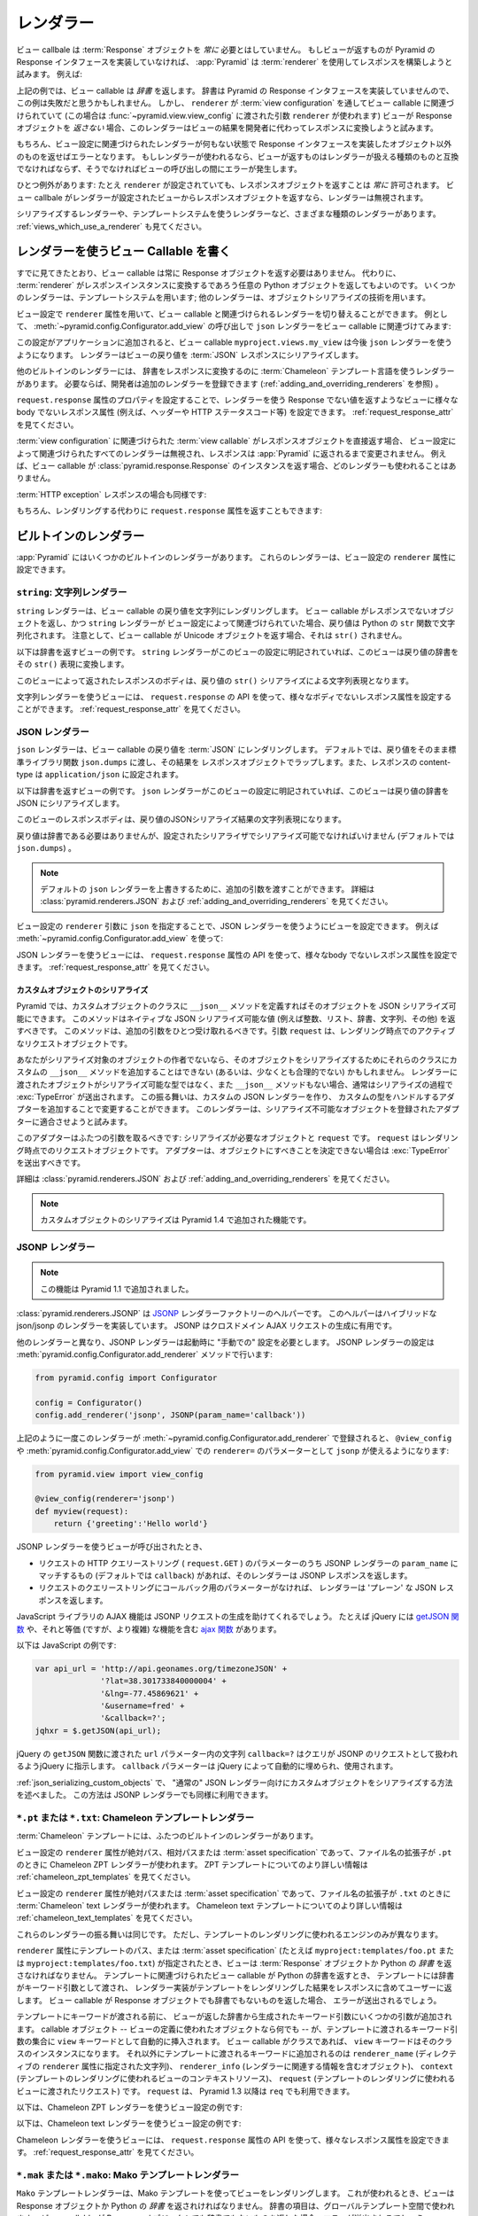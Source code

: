 .. Renderers

.. _renderers_chapter:

レンダラー
==========

.. A view callable needn't *always* return a :term:`Response` object.  If a view
.. happens to return something which does not implement the Pyramid Response
.. interface, :app:`Pyramid` will attempt to use a :term:`renderer` to construct
.. a response.  For example:

ビュー callbale は :term:`Response` オブジェクトを *常に* 必要とはしていません。
もしビューが返すものが Pyramid の Response インタフェースを実装していなければ、
:app:`Pyramid` は :term:`renderer` を使用してレスポンスを構築しようと試みます。
例えば:


.. code-block:: python
   :linenos:

   from pyramid.view import view_config

   @view_config(renderer='json')
   def hello_world(request):
       return {'content':'Hello!'}

.. The above example returns a *dictionary* from the view callable.  A
.. dictionary does not implement the Pyramid response interface, so you might
.. believe that this example would fail.  However, since a ``renderer`` is
.. associated with the view callable through its :term:`view configuration` (in
.. this case, using a ``renderer`` argument passed to
.. :func:`~pyramid.view.view_config`), if the view does *not* return a Response
.. object, the renderer will attempt to convert the result of the view to a
.. response on the developer's behalf.

上記の例では、ビュー callable は *辞書* を返します。
辞書は Pyramid の Response インタフェースを実装していませんので、この例は失敗だと思うかもしれません。
しかし、 ``renderer`` が :term:`view configuration` を通してビュー callable に関連づけられていて
(この場合は :func:`~pyramid.view.view_config` に渡された引数 ``renderer`` が使われます)
ビューが Response オブジェクトを *返さない* 場合、このレンダラーはビューの結果を開発者に代わってレスポンスに変換しようと試みます。


.. Of course, if no renderer is associated with a view's configuration,
.. returning anything except an object which implements the Response interface
.. will result in an error.  And, if a renderer *is* used, whatever is returned
.. by the view must be compatible with the particular kind of renderer used, or
.. an error may occur during view invocation.

もちろん、ビュー設定に関連づけられたレンダラーが何もない状態で Response インタフェースを実装したオブジェクト以外のものを返せばエラーとなります。
もしレンダラーが使われるなら、ビューが返すものはレンダラーが扱える種類のものと互換でなければならず、そうでなければビューの呼び出しの間にエラーが発生します。


.. One exception exists: it is *always* OK to return a Response object, even
.. when a ``renderer`` is configured.  If a view callable returns a response
.. object from a view that is configured with a renderer, the renderer is
.. bypassed entirely.

ひとつ例外があります:
たとえ ``renderer`` が設定されていても、レスポンスオブジェクトを返すことは *常に* 許可されます。
ビュー callbale がレンダラーが設定されたビューからレスポンスオブジェクトを返すなら、レンダラーは無視されます。


.. Various types of renderers exist, including serialization renderers
.. and renderers which use templating systems.  See also
.. :ref:`views_which_use_a_renderer`.

シリアライズするレンダラーや、テンプレートシステムを使うレンダラーなど、さまざまな種類のレンダラーがあります。
:ref:`views_which_use_a_renderer` も見てください。


.. index::
   single: renderer
   single: view renderer

.. Writing View Callables Which Use a Renderer

.. _views_which_use_a_renderer:

レンダラーを使うビュー Callable を書く
--------------------------------------

.. As we've seen, view callables needn't always return a Response object.
.. Instead, they may return an arbitrary Python object, with the expectation
.. that a :term:`renderer` will convert that object into a response instance on
.. your behalf.  Some renderers use a templating system; other renderers use
.. object serialization techniques.

すでに見てきたとおり、ビュー callable は常に Response オブジェクトを返す必要はありません。
代わりに、 :term:`renderer` がレスポンスインスタンスに変換するであろう任意の Python オブジェクトを返してもよいのです。
いくつかのレンダラーは、テンプレートシステムを用います; 他のレンダラーは、オブジェクトシリアライズの技術を用います。


.. View configuration can vary the renderer associated with a view callable via
.. the ``renderer`` attribute.  For example, this call to
.. :meth:`~pyramid.config.Configurator.add_view` associates the ``json`` renderer
.. with a view callable:

ビュー設定で ``renderer`` 属性を用いて、ビュー callable と関連づけられるレンダラーを切り替えることができます。
例として、 :meth:`~pyramid.config.Configurator.add_view` の呼び出しで
``json`` レンダラーをビュー callable に関連づけてみます:


.. code-block:: python
   :linenos:

   config.add_view('myproject.views.my_view', renderer='json')

.. When this configuration is added to an application, the
.. ``myproject.views.my_view`` view callable will now use a ``json`` renderer,
.. which renders view return values to a :term:`JSON` response serialization.

この設定がアプリケーションに追加されると、ビュー callable ``myproject.views.my_view``
は今後 ``json`` レンダラーを使うようになります。
レンダラーはビューの戻り値を :term:`JSON` レスポンスにシリアライズします。


.. Other built-in renderers include renderers which use the :term:`Chameleon`
.. templating language to render a dictionary to a response.  Additional
.. renderers can be added by developers to the system as necessary (see
.. :ref:`adding_and_overriding_renderers`).

他のビルトインのレンダラーには、 辞書をレスポンスに変換するのに :term:`Chameleon` テンプレート言語を使うレンダラーがあります。
必要ならば、開発者は追加のレンダラーを登録できます (:ref:`adding_and_overriding_renderers` を参照) 。


.. Views which use a renderer and return a non-Response value can vary non-body
.. response attributes (such as headers and the HTTP status code) by attaching a
.. property to the ``request.response`` attribute See
.. :ref:`request_response_attr`.

``request.response`` 属性のプロパティを設定することで、レンダラーを使う Response でない値を返すようなビューに様々な
body でないレスポンス属性 (例えば、ヘッダーや HTTP ステータスコード等) を設定できます。
:ref:`request_response_attr` を見てください。


.. If the :term:`view callable` associated with a :term:`view configuration`
.. returns a Response object directly, any renderer associated with the view
.. configuration is ignored, and the response is passed back to :app:`Pyramid`
.. unchanged.  For example, if your view callable returns an instance of the
.. :class:`pyramid.response.Response` class as a response, no renderer
.. will be employed.

:term:`view configuration` に関連づけられた :term:`view callable` がレスポンスオブジェクトを直接返す場合、
ビュー設定によって関連づけられたすべてのレンダラーは無視され、レスポンスは :app:`Pyramid` に返されるまで変更されません。
例えば、ビュー callable が :class:`pyramid.response.Response` のインスタンスを返す場合、どのレンダラーも使われることはありません。


.. code-block:: python
   :linenos:

   from pyramid.response import Response
   from pyramid.view import view_config

   @view_config(renderer='json')
   def view(request):
       return Response('OK') # json renderer avoided

.. Likewise for an :term:`HTTP exception` response:

:term:`HTTP exception` レスポンスの場合も同様です:


.. code-block:: python
   :linenos:

   from pyramid.httpexceptions import HTTPFound
   from pyramid.view import view_config

   @view_config(renderer='json')
   def view(request):
       return HTTPFound(location='http://example.com') # json renderer avoided

.. You can of course also return the ``request.response`` attribute instead to
.. avoid rendering:

もちろん、レンダリングする代わりに ``request.response`` 属性を返すこともできます:


.. code-block:: python
   :linenos:

   from pyramid.view import view_config

   @view_config(renderer='json')
   def view(request):
       request.response.body = 'OK'
       return request.response # json renderer avoided

.. index::
   single: renderers (built-in)
   single: built-in renderers

.. Built-In Renderers

.. _built_in_renderers:

ビルトインのレンダラー
----------------------

.. Several built-in renderers exist in :app:`Pyramid`.  These renderers can be
.. used in the ``renderer`` attribute of view configurations.

:app:`Pyramid` にはいくつかのビルトインのレンダラーがあります。
これらのレンダラーは、ビュー設定の ``renderer`` 属性に設定できます。


.. index::
   pair: renderer; string

.. ``string``: String Renderer

``string``: 文字列レンダラー
~~~~~~~~~~~~~~~~~~~~~~~~~~~~

.. The ``string`` renderer is a renderer which renders a view callable result to
.. a string.  If a view callable returns a non-Response object, and the
.. ``string`` renderer is associated in that view's configuration, the result
.. will be to run the object through the Python ``str`` function to generate a
.. string.  Note that if a Unicode object is returned by the view callable, it
.. is not ``str()`` -ified.

``string`` レンダラーは、ビュー callable の戻り値を文字列にレンダリングします。
ビュー callable がレスポンスでないオブジェクトを返し、かつ ``string`` レンダラーが
ビュー設定によって関連づけられていた場合、戻り値は Python の ``str``
関数で文字列化されます。
注意として、ビュー callable が Unicode オブジェクトを返す場合、それは ``str()`` されません。


.. Here's an example of a view that returns a dictionary.  If the ``string``
.. renderer is specified in the configuration for this view, the view will
.. render the returned dictionary to the ``str()`` representation of the
.. dictionary:

以下は辞書を返すビューの例です。
``string`` レンダラーがこのビューの設定に明記されていれば、このビューは戻り値の辞書をその
``str()`` 表現に変換します。


.. code-block:: python
   :linenos:

   from pyramid.view import view_config

   @view_config(renderer='string')
   def hello_world(request):
       return {'content':'Hello!'}

.. The body of the response returned by such a view will be a string
.. representing the ``str()`` serialization of the return value:

このビューによって返されたレスポンスのボディは、戻り値の
``str()`` シリアライズによる文字列表現となります。


.. code-block:: python
   :linenos:

   {'content': 'Hello!'}

.. Views which use the string renderer can vary non-body response attributes by
.. using the API of the ``request.response`` attribute.  See
.. :ref:`request_response_attr`.

文字列レンダラーを使うビューには、 ``request.response`` の API
を使って、様々なボディでないレスポンス属性を設定することができます。
:ref:`request_response_attr` を見てください。


.. index::
   pair: renderer; JSON

.. JSON Renderer

.. _json_renderer:

JSON レンダラー
~~~~~~~~~~~~~~~

.. The ``json`` renderer renders view callable results to :term:`JSON`.  By
.. default, it passes the return value through the ``json.dumps`` standard
.. library function, and wraps the result in a response object.  It also sets
.. the response content-type to ``application/json``.

``json`` レンダラーは、ビュー callable の戻り値を :term:`JSON` にレンダリングします。
デフォルトでは、戻り値をそのまま標準ライブラリ関数 ``json.dumps`` に渡し、その結果を
レスポンスオブジェクトでラップします。また、レスポンスの content-type は
``application/json`` に設定されます。


.. Here's an example of a view that returns a dictionary.  Since the ``json``
.. renderer is specified in the configuration for this view, the view will
.. render the returned dictionary to a JSON serialization:

以下は辞書を返すビューの例です。
``json`` レンダラーがこのビューの設定に明記されていれば、このビューは戻り値の辞書を
JSON にシリアライズします。


.. code-block:: python
   :linenos:

   from pyramid.view import view_config

   @view_config(renderer='json')
   def hello_world(request):
       return {'content':'Hello!'}

.. The body of the response returned by such a view will be a string
.. representing the JSON serialization of the return value:

このビューのレスポンスボディは、戻り値のJSONシリアライズ結果の文字列表現になります。


.. code-block:: python
   :linenos:

   '{"content": "Hello!"}'

.. The return value needn't be a dictionary, but the return value must contain
.. values serializable by the configured serializer (by default ``json.dumps``).

戻り値は辞書である必要はありませんが、設定されたシリアライザでシリアライズ可能でなければいけません
(デフォルトでは ``json.dumps``) 。

.. .. note::

..   Extra arguments can be passed to the serializer by overriding the default
..  ``json`` renderer. See :class:`pyramid.renderers.JSON` and
..   :ref:`adding_and_overriding_renderers` for more information.

.. note::

   デフォルトの ``json`` レンダラーを上書きするために、追加の引数を渡すことができます。
   詳細は :class:`pyramid.renderers.JSON` および :ref:`adding_and_overriding_renderers` を見てください。


.. You can configure a view to use the JSON renderer by naming ``json`` as the
.. ``renderer`` argument of a view configuration, e.g. by using
.. :meth:`~pyramid.config.Configurator.add_view`:

ビュー設定の ``renderer`` 引数に ``json`` を指定することで、JSON レンダラーを使うようにビューを設定できます。
例えば :meth:`~pyramid.config.Configurator.add_view` を使って:


.. code-block:: python
   :linenos:

   config.add_view('myproject.views.hello_world',
                   name='hello',
                   context='myproject.resources.Hello',
                   renderer='json')

.. Views which use the JSON renderer can vary non-body response attributes by
.. using the api of the ``request.response`` attribute.  See
.. :ref:`request_response_attr`.

JSON レンダラーを使うビューには、 ``request.response`` 属性の API
を使って、様々なbody でないレスポンス属性を設定できます。
:ref:`request_response_attr` を見てください。



.. Serializing Custom Objects

.. _json_serializing_custom_objects:

カスタムオブジェクトのシリアライズ
++++++++++++++++++++++++++++++++++

.. Custom objects can be made easily JSON-serializable in Pyramid by defining a
.. ``__json__`` method on the object's class. This method should return values
.. natively JSON-serializable (such as ints, lists, dictionaries, strings, and
.. so forth).  It should accept a single additional argument, ``request``, which
.. will be the active request object at render time.

Pyramid では、カスタムオブジェクトのクラスに ``__json__``
メソッドを定義すればそのオブジェクトを JSON シリアライズ可能にできます。
このメソッドはネイティブな JSON シリアライズ可能な値
(例えば整数、リスト、辞書、文字列、その他) を返すべきです。
このメソッドは、追加の引数をひとつ受け取れるべきです。引数 ``request``
は、レンダリング時点でのアクティブなリクエストオブジェクトです。


.. code-block:: python
   :linenos:

   from pyramid.view import view_config

   class MyObject(object):
       def __init__(self, x):
           self.x = x

       def __json__(self, request):
           return {'x':self.x}

   @view_config(renderer='json')
   def objects(request):
       return [MyObject(1), MyObject(2)]

   # the JSON value returned by ``objects`` will be:
   #    [{"x": 1}, {"x": 2}]


.. If you aren't the author of the objects being serialized, it won't be
.. possible (or at least not reasonable) to add a custom ``__json__`` method
.. to their classes in order to influence serialization.  If the object passed
.. to the renderer is not a serializable type, and has no ``__json__`` method,
.. usually a :exc:`TypeError` will be raised during serialization.  You can
.. change this behavior by creating a custom JSON renderer and adding adapters
.. to handle custom types. The renderer will attempt to adapt non-serializable
.. objects using the registered adapters. A short example follows:

あなたがシリアライズ対象のオブジェクトの作者でないなら、そのオブジェクトをシリアライズするためにそれらのクラスにカスタムの
``__json__`` メソッドを追加することはできない (あるいは、少なくとも合理的でない) かもしれません。
レンダラーに渡されたオブジェクトがシリアライズ可能な型ではなく、また
``__json__`` メソッドもない場合、通常はシリアライズの過程で :exc:`TypeError` が送出されます。
この振る舞いは、カスタムの JSON レンダラーを作り、
カスタムの型をハンドルするアダプターを追加することで変更することができます。
このレンダラーは、シリアライズ不可能なオブジェクトを登録されたアダプターに適合させようと試みます。

.. code-block:: python
   :linenos:

   from pyramid.renderers import JSON

   json_renderer = JSON()
   def datetime_adapter(obj, request):
       return obj.isoformat()
   json_renderer.add_adapter(datetime.datetime, datetime_adapter)

   # then during configuration ....
   config = Configurator()
   config.add_renderer('json', json_renderer)

.. The adapter should accept two arguments: the object needing to be serialized
.. and ``request``, which will be the current request object at render time.
.. The adapter should raise a :exc:`TypeError` if it can't determine what to do
.. with the object.

このアダプターはふたつの引数を取るべきです: シリアライズが必要なオブジェクトと ``request`` です。
``request`` はレンダリング時点でのリクエストオブジェクトです。
アダプターは、オブジェクトにすべきことを決定できない場合は :exc:`TypeError` を送出すべきです。


.. See :class:`pyramid.renderers.JSON` and
.. :ref:`adding_and_overriding_renderers` for more information.

詳細は :class:`pyramid.renderers.JSON` および
:ref:`adding_and_overriding_renderers` を見てください。


.. .. note::

..   Serializing custom objects is a feature new in Pyramid 1.4.

.. note::

   カスタムオブジェクトのシリアライズは Pyramid 1.4 で追加された機能です。


.. index::
   pair: renderer; JSONP

.. JSONP Renderer

.. _jsonp_renderer:

JSONP レンダラー
~~~~~~~~~~~~~~~~

.. .. note::

..   This feature is new in Pyramid 1.1.

.. note::

   この機能は Pyramid 1.1 で追加されました。


.. :class:`pyramid.renderers.JSONP` is a `JSONP
.. <http://en.wikipedia.org/wiki/JSONP>`_ renderer factory helper which
.. implements a hybrid json/jsonp renderer.  JSONP is useful for making
.. cross-domain AJAX requests.

:class:`pyramid.renderers.JSONP` は `JSONP <http://en.wikipedia.org/wiki/JSONP>`_
レンダラーファクトリーのヘルパーです。
このヘルパーはハイブリッドな json/jsonp のレンダラーを実装しています。
JSONP はクロスドメイン AJAX リクエストの生成に有用です。


.. Unlike other renderers, a JSONP renderer needs to be configured at startup
.. time "by hand".  Configure a JSONP renderer using the
.. :meth:`pyramid.config.Configurator.add_renderer` method:

他のレンダラーと異なり、JSONP レンダラーは起動時に "手動での" 設定を必要とします。
JSONP レンダラーの設定は :meth:`pyramid.config.Configurator.add_renderer` メソッドで行います:

.. code-block:: python

   from pyramid.config import Configurator

   config = Configurator()
   config.add_renderer('jsonp', JSONP(param_name='callback'))

.. Once this renderer is registered via
.. :meth:`~pyramid.config.Configurator.add_renderer` as above, you can use
.. ``jsonp`` as the ``renderer=`` parameter to ``@view_config`` or
.. :meth:`pyramid.config.Configurator.add_view`:

上記のように一度このレンダラーが :meth:`~pyramid.config.Configurator.add_renderer`
で登録されると、 ``@view_config`` や :meth:`pyramid.config.Configurator.add_view` での
``renderer=`` のパラメーターとして ``jsonp`` が使えるようになります:

.. code-block:: python

   from pyramid.view import view_config

   @view_config(renderer='jsonp')
   def myview(request):
       return {'greeting':'Hello world'}

.. When a view is called that uses a JSONP renderer:

.. - If there is a parameter in the request's HTTP query string (aka
..   ``request.GET``) that matches the ``param_name`` of the registered JSONP
..   renderer (by default, ``callback``), the renderer will return a JSONP
..   response.

.. - If there is no callback parameter in the request's query string, the
..   renderer will return a 'plain' JSON response.

JSONP レンダラーを使うビューが呼び出されたとき、

- リクエストの HTTP クエリーストリング ( ``request.GET`` ) のパラメーターのうち
  JSONP レンダラーの ``param_name`` にマッチするもの (デフォルトでは ``callback``)
  があれば、そのレンダラーは JSONP レスポンスを返します。

- リクエストのクエリーストリングにコールバック用のパラメーターがなければ、
  レンダラーは 'プレーン' な JSON レスポンスを返します。

.. Javscript library AJAX functionality will help you make JSONP requests.
.. For example, JQuery has a `getJSON function
.. <http://api.jquery.com/jQuery.getJSON/>`_, and has equivalent (but more
.. complicated) functionality in its `ajax function
.. <http://api.jquery.com/jQuery.ajax/>`_.

JavaScript ライブラリの AJAX 機能は JSONP リクエストの生成を助けてくれるでしょう。
たとえば jQuery には `getJSON 関数 <http://api.jquery.com/jQuery.getJSON/>`_
や、それと等価 (ですが、より複雑) な機能を含む `ajax 関数 <http://api.jquery.com/jQuery.ajax/>`_
があります。


.. For example (Javascript):

以下は JavaScript の例です:

.. code-block:: javascript

   var api_url = 'http://api.geonames.org/timezoneJSON' +
                 '?lat=38.301733840000004' +
                 '&lng=-77.45869621' +
                 '&username=fred' +
                 '&callback=?';
   jqhxr = $.getJSON(api_url);

.. The string ``callback=?`` above in the ``url`` param to the JQuery
.. ``getAjax`` function indicates to jQuery that the query should be made as
.. a JSONP request; the ``callback`` parameter will be automatically filled
.. in for you and used.

jQuery の ``getJSON`` 関数に渡された ``url`` パラメーター内の文字列 ``callback=?``
はクエリが JSONP のリクエストとして扱われるようjQuery に指示します。
``callback`` パラメーターは jQuery によって自動的に埋められ、使用されます。


.. The same custom-object serialization scheme defined used for a "normal" JSON
.. renderer in :ref:`json_serializing_custom_objects` can be used when passing
.. values to a JSONP renderer too.

:ref:`json_serializing_custom_objects` で、 "通常の" JSON
レンダラー向けにカスタムオブジェクトをシリアライズする方法を述べました。
この方法は JSONP レンダラーでも同様に利用できます。


.. index::
   pair: renderer; chameleon


.. ``*.pt`` or ``*.txt``: Chameleon Template Renderers

.. _chameleon_template_renderers:

``*.pt`` または ``*.txt``: Chameleon テンプレートレンダラー
~~~~~~~~~~~~~~~~~~~~~~~~~~~~~~~~~~~~~~~~~~~~~~~~~~~~~~~~~~~

.. Two built-in renderers exist for :term:`Chameleon` templates.

:term:`Chameleon` テンプレートには、ふたつのビルトインのレンダラーがあります。


.. If the ``renderer`` attribute of a view configuration is an absolute path, a
.. relative path or :term:`asset specification` which has a final path element
.. with a filename extension of ``.pt``, the Chameleon ZPT renderer is used.
.. See :ref:`chameleon_zpt_templates` for more information about ZPT templates.

ビュー設定の ``renderer`` 属性が絶対パス、相対パスまたは :term:`asset specification`
であって、ファイル名の拡張子が ``.pt`` のときに Chameleon ZPT レンダラーが使われます。
ZPT テンプレートについてのより詳しい情報は :ref:`chameleon_zpt_templates` を見てください。


.. If the ``renderer`` attribute of a view configuration is an absolute path or
.. a :term:`asset specification` which has a final path element with a filename
.. extension of ``.txt``, the :term:`Chameleon` text renderer is used.  See
.. :ref:`chameleon_text_templates` for more information about Chameleon text
.. templates.

ビュー設定の ``renderer`` 属性が絶対パスまたは
:term:`asset specification` であって、ファイル名の拡張子が ``.txt`` のときに
:term:`Chameleon` text レンダラーが使われます。
Chameleon text テンプレートについてのより詳しい情報は
:ref:`chameleon_text_templates` を見てください。


.. The behavior of these renderers is the same, except for the engine
.. used to render the template.

これらのレンダラーの振る舞いは同じです。
ただし、テンプレートのレンダリングに使われるエンジンのみが異なります。


.. When a ``renderer`` attribute that names a template path or :term:`asset
.. specification` (e.g. ``myproject:templates/foo.pt`` or
.. ``myproject:templates/foo.txt``) is used, the view must return a
.. :term:`Response` object or a Python *dictionary*.  If the view callable with
.. an associated template returns a Python dictionary, the named template will
.. be passed the dictionary as its keyword arguments, and the template renderer
.. implementation will return the resulting rendered template in a response to
.. the user.  If the view callable returns anything but a Response object or a
.. dictionary, an error will be raised.

``renderer`` 属性にテンプレートのパス、または :term:`asset specification`
(たとえば ``myproject:templates/foo.pt`` または ``myproject:templates/foo.txt``)
が指定されたとき、ビューは :term:`Response` オブジェクトか Python の
*辞書* を返さなければなりません。
テンプレートに関連づけられたビュー callable が Python の辞書を返すとき、
テンプレートには辞書がキーワード引数として渡され、
レンダラー実装がテンプレートをレンダリングした結果をレスポンスに含めてユーザーに返します。
ビュー callable が Response オブジェクトでも辞書でもないものを返した場合、
エラーが送出されるでしょう。


.. Before passing keywords to the template, the keyword arguments derived from
.. the dictionary returned by the view are augmented.  The callable object --
.. whatever object was used to define the view -- will be automatically inserted
.. into the set of keyword arguments passed to the template as the ``view``
.. keyword.  If the view callable was a class, the ``view`` keyword will be an
.. instance of that class.  Also inserted into the keywords passed to the
.. template are ``renderer_name`` (the string used in the ``renderer`` attribute
.. of the directive), ``renderer_info`` (an object containing renderer-related
.. information), ``context`` (the context resource of the view used to render
.. the template), and ``request`` (the request passed to the view used to render
.. the template).  ``request`` is also available as ``req`` in Pyramid 1.3+.

テンプレートにキーワードが渡される前に、
ビューが返した辞書から生成されたキーワード引数にいくつかの引数が追加されます。
callable オブジェクト -- ビューの定義に使われたオブジェクトなら何でも --
が、テンプレートに渡されるキーワード引数の集合に ``view`` キーワードとして自動的に挿入されます。
ビュー callable がクラスであれば、 ``view`` キーワードはそのクラスのインスタンスになります。
それ以外にテンプレートに渡されるキーワードに追加されるのは
``renderer_name`` (ディレクティブの ``renderer`` 属性に指定された文字列)、
``renderer_info`` (レンダラーに関連する情報を含むオブジェクト)、
``context`` (テンプレートのレンダリングに使われるビューのコンテキストリソース)、
``request`` (テンプレートのレンダリングに使われるビューに渡されたリクエスト) です。
``request`` は、 Pyramid 1.3 以降は ``req`` でも利用できます。


.. Here's an example view configuration which uses a Chameleon ZPT renderer:

以下は、Chameleon ZPT レンダラーを使うビュー設定の例です:

.. code-block:: python
   :linenos:

    # config is an instance of pyramid.config.Configurator

    config.add_view('myproject.views.hello_world',
                    name='hello',
                    context='myproject.resources.Hello',
                    renderer='myproject:templates/foo.pt')

.. Here's an example view configuration which uses a Chameleon text renderer:

以下は、Chameleon text レンダラーを使うビュー設定の例です:

.. code-block:: python
   :linenos:

    config.add_view('myproject.views.hello_world',
                    name='hello',
                    context='myproject.resources.Hello',
                    renderer='myproject:templates/foo.txt')

.. Views which use a Chameleon renderer can vary response attributes by using
.. the API of the ``request.response`` attribute.  See
.. :ref:`request_response_attr`.

Chameleon レンダラーを使うビューには、 ``request.response`` 属性の API
を使って、様々なレスポンス属性を設定できます。
:ref:`request_response_attr` を見てください。


.. index::
   pair: renderer; mako

.. ``*.mak`` or ``*.mako``: Mako Template Renderer

.. _mako_template_renderers:

``*.mak`` または ``*.mako``: Mako テンプレートレンダラー
~~~~~~~~~~~~~~~~~~~~~~~~~~~~~~~~~~~~~~~~~~~~~~~~~~~~~~~~

.. The ``Mako`` template renderer renders views using a Mako template.  When
.. used, the view must return a Response object or a Python *dictionary*.  The
.. dictionary items will then be used in the global template space. If the view
.. callable returns anything but a Response object or a dictionary, an error
.. will be raised.

``Mako`` テンプレートレンダラーは、Mako テンプレートを使ってビューをレンダリングします。
これが使われるとき、ビューは Response オブジェクトか Python の *辞書* を返されければなりません。
辞書の項目は、グローバルテンプレート空間で使われます。
ビュー callable が Response オブジェクトでも辞書でもないものを返した場合、エラーが送出されるでしょう。


.. When using a ``renderer`` argument to a :term:`view configuration` to specify
.. a Mako template, the value of the ``renderer`` may be a path relative to the
.. ``mako.directories`` setting (e.g.  ``some/template.mak``) or, alternately,
.. it may be a :term:`asset specification`
.. (e.g. ``apackage:templates/sometemplate.mak``).  Mako templates may
.. internally inherit other Mako templates using a relative filename or a
.. :term:`asset specification` as desired.

Mako テンプレートを明示するために :term:`view configuration` で ``renderer`` 引数を使う場合、
``renderer`` の値には、設定値 ``mako.directories`` からの相対パス (たとえば ``some/template.mak``)
か、または :term:`asset specification` (たとえば ``apackage:templates/sometemplate.mak``) が指定できます。
Mako テンプレート内では、相対パスのファイル名または :term:`asset specification`
を用いて他の Mako テンプレートを継承できます。


.. Here's an example view configuration which uses a relative path:

以下は、相対パスによるビュー設定の例です:

.. code-block:: python
   :linenos:

    # config is an instance of pyramid.config.Configurator

    config.add_view('myproject.views.hello_world',
                    name='hello',
                    context='myproject.resources.Hello',
                    renderer='foo.mak')

.. It's important to note that in Mako's case, the 'relative' path name
.. ``foo.mak`` above is not relative to the package, but is relative to the
.. directory (or directories) configured for Mako via the ``mako.directories``
.. configuration file setting.

Mako の場合の重要な注意として、上記の相対パス名 ``foo.mak`` はパッケージからの相対パスではなく、
設定ファイルの設定値 ``mako.directories`` で設定したディレクトリー (単数または複数)
からの相対パスになります。


.. The renderer can also be provided in :term:`asset specification`
.. format. Here's an example view configuration which uses one:

このレンダラーは :term:`asset specification` の書式でも指定できます。
以下はこの書式を使った場合のビュー設定の例です:

.. code-block:: python
   :linenos:

    config.add_view('myproject.views.hello_world',
                    name='hello',
                    context='myproject.resources.Hello',
                    renderer='mypackage:templates/foo.mak')

.. The above configuration will use the file named ``foo.mak`` in the
.. ``templates`` directory of the ``mypackage`` package.

上記の設定では、 ``mypackage`` パッケージの ``templates`` ディレクトリー以下にある
``foo.mak`` という名前のファイルが使われます。


.. The ``Mako`` template renderer can take additional arguments beyond the
.. standard ``pyramid.reload_templates`` setting, see the
.. :ref:`environment_chapter` for additional
.. :ref:`mako_template_renderer_settings`.

``Mako`` テンプレートレンダラーは、標準の設定 ``pyramid.reload_templates``
に加えて、追加の引数を取ることができます。
追加の :ref:`mako_template_renderer_settings` については、
:ref:`environment_chapter` を見てください。


.. index::
   single: response headers (from a renderer)
   single: renderer response headers

.. _request_response_attr:

Varying Attributes of Rendered Responses
----------------------------------------

Before a response constructed by a :term:`renderer` is returned to
:app:`Pyramid`, several attributes of the request are examined which have the
potential to influence response behavior.

View callables that don't directly return a response should use the API of
the :class:`pyramid.response.Response` attribute available as
``request.response`` during their execution, to influence associated response
behavior.

For example, if you need to change the response status from within a view
callable that uses a renderer, assign the ``status`` attribute to the
``response`` attribute of the request before returning a result:

.. code-block:: python
   :linenos:

   from pyramid.view import view_config

   @view_config(name='gone', renderer='templates/gone.pt')
   def myview(request):
       request.response.status = '404 Not Found'
       return {'URL':request.URL}

Note that mutations of ``request.response`` in views which return a Response
object directly will have no effect unless the response object returned *is*
``request.response``.  For example, the following example calls
``request.response.set_cookie``, but this call will have no effect, because a
different Response object is returned.

.. code-block:: python
   :linenos:

   from pyramid.response import Response

   def view(request):
       request.response.set_cookie('abc', '123') # this has no effect
       return Response('OK') # because we're returning a different response

If you mutate ``request.response`` and you'd like the mutations to have an
effect, you must return ``request.response``:

.. code-block:: python
   :linenos:

   def view(request):
       request.response.set_cookie('abc', '123')
       return request.response

For more information on attributes of the request, see the API documentation
in :ref:`request_module`.  For more information on the API of
``request.response``, see :attr:`pyramid.request.Request.response`.

.. _response_prefixed_attrs:

Deprecated Mechanism to Vary Attributes of Rendered Responses
-------------------------------------------------------------

.. warning:: This section describes behavior deprecated in Pyramid 1.1.

In previous releases of Pyramid (1.0 and before), the ``request.response``
attribute did not exist.  Instead, Pyramid required users to set special
``response_`` -prefixed attributes of the request to influence response
behavior.  As of Pyramid 1.1, those request attributes are deprecated and
their use will cause a deprecation warning to be issued when used.  Until
their existence is removed completely, we document them below, for benefit of
people with older code bases.

``response_content_type``
  Defines the content-type of the resulting response,
  e.g. ``text/xml``.

``response_headerlist``
  A sequence of tuples describing header values that should be set in the
  response, e.g. ``[('Set-Cookie', 'abc=123'), ('X-My-Header', 'foo')]``.

``response_status``
  A WSGI-style status code (e.g. ``200 OK``) describing the status of the
  response.

``response_charset``
  The character set (e.g. ``UTF-8``) of the response.

``response_cache_for``
  A value in seconds which will influence ``Cache-Control`` and ``Expires``
  headers in the returned response.  The same can also be achieved by
  returning various values in the ``response_headerlist``, this is purely a
  convenience.

.. _adding_and_overriding_renderers:

Adding and Changing Renderers
-----------------------------

New templating systems and serializers can be associated with :app:`Pyramid`
renderer names.  To this end, configuration declarations can be made which
change an existing :term:`renderer factory`, and which add a new renderer
factory.

Renderers can be registered imperatively using the
:meth:`pyramid.config.Configurator.add_renderer` API.

For example, to add a renderer which renders views which have a
``renderer`` attribute that is a path that ends in ``.jinja2``:

.. code-block:: python
   :linenos:

   config.add_renderer('.jinja2', 'mypackage.MyJinja2Renderer')

The first argument is the renderer name.  The second argument is a reference
to an implementation of a :term:`renderer factory` or a :term:`dotted Python
name` referring to such an object.

.. index::
   pair: renderer; adding

.. _adding_a_renderer:

Adding a New Renderer
~~~~~~~~~~~~~~~~~~~~~

You may add a new renderer by creating and registering a :term:`renderer
factory`.

A renderer factory implementation is typically a class with the
following interface:

.. code-block:: python
   :linenos:

   class RendererFactory:
       def __init__(self, info):
           """ Constructor: info will be an object having the
           following attributes: name (the renderer name), package
           (the package that was 'current' at the time the
           renderer was registered), type (the renderer type
           name), registry (the current application registry) and
           settings (the deployment settings dictionary). """

       def __call__(self, value, system):
           """ Call the renderer implementation with the value
           and the system value passed in as arguments and return
           the result (a string or unicode object).  The value is
           the return value of a view.  The system value is a
           dictionary containing available system values
           (e.g. view, context, and request). """

The formal interface definition of the ``info`` object passed to a renderer
factory constructor is available as :class:`pyramid.interfaces.IRendererInfo`.

There are essentially two different kinds of renderer factories:

- A renderer factory which expects to accept an :term:`asset
  specification`, or an absolute path, as the ``name`` attribute of the
  ``info`` object fed to its constructor.  These renderer factories are
  registered with a ``name`` value that begins with a dot (``.``).  These
  types of renderer factories usually relate to a file on the filesystem,
  such as a template.

- A renderer factory which expects to accept a token that does not represent
  a filesystem path or an asset specification in the ``name``
  attribute of the ``info`` object fed to its constructor.  These renderer
  factories are registered with a ``name`` value that does not begin with a
  dot.  These renderer factories are typically object serializers.

.. sidebar:: Asset Specifications

   An asset specification is a colon-delimited identifier for an
   :term:`asset`.  The colon separates a Python :term:`package`
   name from a package subpath.  For example, the asset
   specification ``my.package:static/baz.css`` identifies the file named
   ``baz.css`` in the ``static`` subdirectory of the ``my.package`` Python
   :term:`package`.

Here's an example of the registration of a simple renderer factory via
:meth:`~pyramid.config.Configurator.add_renderer`:

.. code-block:: python
   :linenos:

   # config is an instance of pyramid.config.Configurator

   config.add_renderer(name='amf', factory='my.package.MyAMFRenderer')

Adding the above code to your application startup configuration will
allow you to use the ``my.package.MyAMFRenderer`` renderer factory
implementation in view configurations. Your application can use this
renderer by specifying ``amf`` in the ``renderer`` attribute of a
:term:`view configuration`:

.. code-block:: python
   :linenos:

   from pyramid.view import view_config

   @view_config(renderer='amf')
   def myview(request):
       return {'Hello':'world'}

At startup time, when a :term:`view configuration` is encountered, which
has a ``name`` attribute that does not contain a dot, the full ``name``
value is used to construct a renderer from the associated renderer
factory.  In this case, the view configuration will create an instance
of an ``MyAMFRenderer`` for each view configuration which includes ``amf``
as its renderer value.  The ``name`` passed to the ``MyAMFRenderer``
constructor will always be ``amf``.

Here's an example of the registration of a more complicated renderer
factory, which expects to be passed a filesystem path:

.. code-block:: python
   :linenos:

   config.add_renderer(name='.jinja2',
                       factory='my.package.MyJinja2Renderer')

Adding the above code to your application startup will allow you to use the
``my.package.MyJinja2Renderer`` renderer factory implementation in view
configurations by referring to any ``renderer`` which *ends in* ``.jinja`` in
the ``renderer`` attribute of a :term:`view configuration`:

.. code-block:: python
   :linenos:

   from pyramid.view import view_config

   @view_config(renderer='templates/mytemplate.jinja2')
   def myview(request):
       return {'Hello':'world'}

When a :term:`view configuration` is encountered at startup time, which
has a ``name`` attribute that does contain a dot, the value of the name
attribute is split on its final dot.  The second element of the split is
typically the filename extension.  This extension is used to look up a
renderer factory for the configured view.  Then the value of
``renderer`` is passed to the factory to create a renderer for the view.
In this case, the view configuration will create an instance of a
``MyJinja2Renderer`` for each view configuration which includes anything
ending with ``.jinja2`` in its ``renderer`` value.  The ``name`` passed
to the ``MyJinja2Renderer`` constructor will be the full value that was
set as ``renderer=`` in the view configuration.

.. index::
   pair: renderer; changing

Changing an Existing Renderer
~~~~~~~~~~~~~~~~~~~~~~~~~~~~~

You can associate more than one filename extension with the same existing
renderer implementation as necessary if you need to use a different file
extension for the same kinds of templates.  For example, to associate the
``.zpt`` extension with the Chameleon ZPT renderer factory, use the
:meth:`pyramid.config.Configurator.add_renderer` method:

.. code-block:: python
   :linenos:

   config.add_renderer('.zpt', 'pyramid.chameleon_zpt.renderer_factory')

After you do this, :app:`Pyramid` will treat templates ending in both the
``.pt`` and ``.zpt`` filename extensions as Chameleon ZPT templates.

To change the default mapping in which files with a ``.pt`` extension are
rendered via a Chameleon ZPT page template renderer, use a variation on the
following in your application's startup code:

.. code-block:: python
   :linenos:

   config.add_renderer('.pt', 'mypackage.pt_renderer')

After you do this, the :term:`renderer factory` in
``mypackage.pt_renderer`` will be used to render templates which end
in ``.pt``, replacing the default Chameleon ZPT renderer.

To associate a *default* renderer with *all* view configurations (even
ones which do not possess a ``renderer`` attribute), pass ``None`` as
the ``name`` attribute to the renderer tag:

.. code-block:: python
   :linenos:

   config.add_renderer(None, 'mypackage.json_renderer_factory')

.. index::
   pair: renderer; overriding at runtime

Overriding A Renderer At Runtime
--------------------------------

.. warning:: This is an advanced feature, not typically used by "civilians".

In some circumstances, it is necessary to instruct the system to ignore the
static renderer declaration provided by the developer in view configuration,
replacing the renderer with another *after a request starts*.  For example,
an "omnipresent" XML-RPC implementation that detects that the request is from
an XML-RPC client might override a view configuration statement made by the
user instructing the view to use a template renderer with one that uses an
XML-RPC renderer.  This renderer would produce an XML-RPC representation of
the data returned by an arbitrary view callable.

To use this feature, create a :class:`~pyramid.events.NewRequest`
:term:`subscriber` which sniffs at the request data and which conditionally
sets an ``override_renderer`` attribute on the request itself, which is the
*name* of a registered renderer.  For example:

.. code-block:: python
   :linenos:

   from pyramid.event import subscriber
   from pyramid.event import NewRequest

   @subscriber(NewRequest)
   def set_xmlrpc_params(event):
       request = event.request
       if (request.content_type == 'text/xml'
               and request.method == 'POST'
               and not 'soapaction' in request.headers
               and not 'x-pyramid-avoid-xmlrpc' in request.headers):
           params, method = parse_xmlrpc_request(request)
           request.xmlrpc_params, request.xmlrpc_method = params, method
           request.is_xmlrpc = True
           request.override_renderer = 'xmlrpc'
           return True

The result of such a subscriber will be to replace any existing static
renderer configured by the developer with a (notional, nonexistent) XML-RPC
renderer if the request appears to come from an XML-RPC client.
